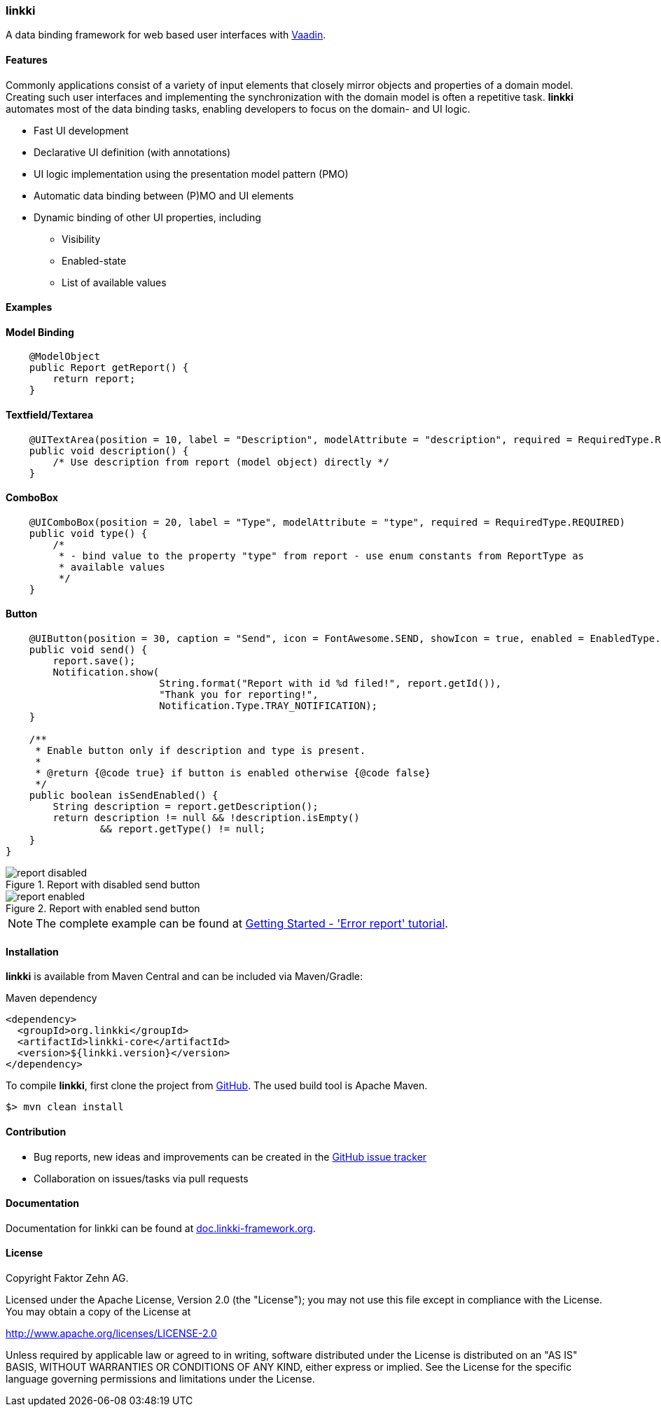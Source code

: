 === linkki

A data binding framework for web based user interfaces with https://vaadin.com/home[Vaadin].

==== Features

Commonly applications consist of a variety of input elements that closely mirror objects and properties of a domain model. Creating such user interfaces and implementing the synchronization with the domain model is often a repetitive task. *linkki* automates most of the data binding tasks, enabling developers to focus on the domain- and UI logic.

* Fast UI development
* Declarative UI definition (with annotations)
* UI logic implementation using the presentation model pattern (PMO)
* Automatic data binding between (P)MO and UI elements
* Dynamic binding of other UI properties, including
** Visibility
** Enabled-state
** List of available values

==== Examples

==== Model Binding
[source,java]

----
    @ModelObject
    public Report getReport() {
        return report;
    }
----

==== Textfield/Textarea
[source,java]

----
    @UITextArea(position = 10, label = "Description", modelAttribute = "description", required = RequiredType.REQUIRED, rows = 5, columns = 50)
    public void description() {
        /* Use description from report (model object) directly */
    }
----

==== ComboBox
[source,java]

----
    @UIComboBox(position = 20, label = "Type", modelAttribute = "type", required = RequiredType.REQUIRED)
    public void type() {
        /*
         * - bind value to the property "type" from report - use enum constants from ReportType as
         * available values
         */
    }
----

==== Button
[source,java]

----
    @UIButton(position = 30, caption = "Send", icon = FontAwesome.SEND, showIcon = true, enabled = EnabledType.DYNAMIC)
    public void send() {
        report.save();
        Notification.show(
                          String.format("Report with id %d filed!", report.getId()),
                          "Thank you for reporting!",
                          Notification.Type.TRAY_NOTIFICATION);
    }

    /**
     * Enable button only if description and type is present.
     *
     * @return {@code true} if button is enabled otherwise {@code false}
     */
    public boolean isSendEnabled() {
        String description = report.getDescription();
        return description != null && !description.isEmpty()
                && report.getType() != null;
    }
}
----
:images: doc/src/main/jbake/assets/images/content

.Report with disabled send button
image::{images}/report_disabled.png[]

.Report with enabled send button
image::{images}/report_enabled.png[]


NOTE: The complete example can be found at http://doc.linkki-framework.org/linkki-1.0-SNAPSHOT/02_getting-started/01_error_report.html[Getting Started - 'Error report' tutorial].


==== Installation

*linkki* is available from Maven Central and can be included via Maven/Gradle:

.Maven dependency
[source,xml]
----
<dependency>
  <groupId>org.linkki</groupId>
  <artifactId>linkki-core</artifactId>
  <version>${linkki.version}</version>
</dependency>
----

To compile *linkki*, first clone the project from https://github.com/linkki-framework/linkki-core[GitHub]. The used build tool is Apache Maven.
[source,bash]
----
$> mvn clean install
----

==== Contribution

* Bug reports, new ideas and improvements can be created in the https://github.com/linkki-framework/linkki-core/issues[GitHub issue tracker]
* Collaboration on issues/tasks via pull requests


==== Documentation

Documentation for linkki can be found at http://doc.linkki-framework.org[doc.linkki-framework.org].


==== License

Copyright Faktor Zehn AG.

Licensed under the Apache License, Version 2.0 (the "License");
you may not use this file except in compliance with the License.
You may obtain a copy of the License at

http://www.apache.org/licenses/LICENSE-2.0

Unless required by applicable law or agreed to in writing, software
distributed under the License is distributed on an "AS IS" BASIS,
WITHOUT WARRANTIES OR CONDITIONS OF ANY KIND, either express or implied.
See the License for the specific language governing permissions and
limitations under the License.
